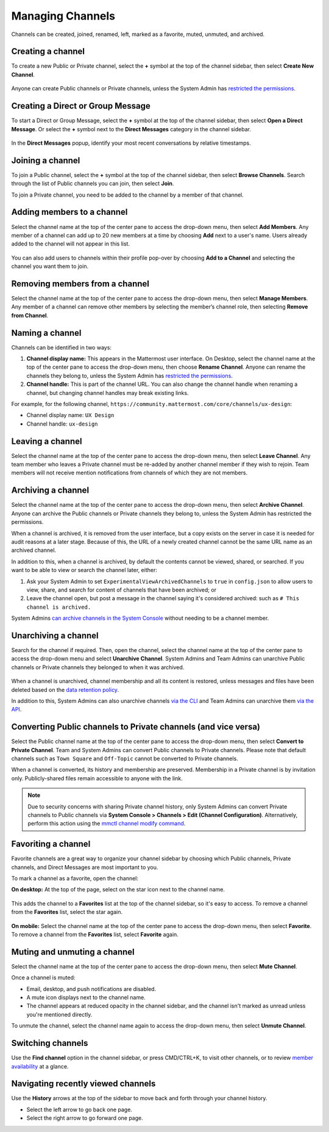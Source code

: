 Managing Channels
==================

Channels can be created, joined, renamed, left, marked as a favorite, muted, unmuted, and archived.

Creating a channel
------------------

To create a new Public or Private channel, select the **+** symbol at the top of the channel sidebar, then select **Create New Channel**.

    .. image:: ../../images/create-new-channel.png
        :alt: Create a channel.
    
Anyone can create Public channels or Private channels, unless the System Admin has `restricted the permissions <https://docs.mattermost.com/administration/config-settings.html#enable-public-channel-creation-for>`__.

Creating a Direct or Group Message
----------------------------------

To start a Direct or Group Message, select the **+** symbol at the top of the channel sidebar, then select **Open a Direct Message**. Or select the **+** symbol next to the **Direct Messages** category in the channel sidebar.

    .. image:: ../../images/write-dm.png
        :alt: Access recent Direct Messages and Group Messages.
    
In the **Direct Messages** popup, identify your most recent conversations by relative timestamps.     

    .. image:: ../../images/recent-direct-group-messages.png
        :alt: Write a Direct Message or Group Message.

Joining a channel
-----------------

To join a Public channel, select the **+** symbol at the top of the channel sidebar, then select **Browse Channels**. Search through the list of Public channels you can join, then select **Join**.

To join a Private channel, you need to be added to the channel by a member of that channel.

Adding members to a channel
---------------------------

Select the channel name at the top of the center pane to access the drop-down menu, then select **Add Members**. Any member of a channel can add up to 20 new members at a time by choosing **Add** next to a user's name. Users already added to the channel will not appear in this list.

    .. image:: ../../images/add-member-to-channel.png

You can also add users to channels within their profile pop-over by choosing **Add to a Channel** and selecting the channel you want them to join.

    .. image:: ../../images/add-member-pop.png
        :alt: Add a member to a channel.

Removing members from a channel
-------------------------------

Select the channel name at the top of the center pane to access the drop-down menu, then select **Manage Members**. Any member of a channel can remove other members by selecting the member’s channel role, then selecting **Remove from Channel**.

    .. image:: ../../images/remove-member-from-channel.png
        :alt: Remove a member from a channel.

Naming a channel
----------------

Channels can be identified in two ways:

1. **Channel display name:** This appears in the Mattermost user interface. On Desktop, select the channel name at the top of the center pane to access the drop-down menu, then choose **Rename Channel**. Anyone can rename the channels they belong to, unless the System Admin has `restricted the permissions <https://docs.mattermost.com/administration/config-settings.html#enable-public-channel-renaming-for>`__.
2. **Channel handle:** This is part of the channel URL. You can also change the channel handle when renaming a channel, but changing channel handles may break existing links.

For example, for the following channel, ``https://community.mattermost.com/core/channels/ux-design``:

- Channel display name: ``UX Design``
- Channel handle: ``ux-design`` 

Leaving a channel
-----------------

Select the channel name at the top of the center pane to access the drop-down menu, then select **Leave Channel**. Any team member who leaves a Private channel must be re-added by another channel member if they wish to rejoin. Team members will not receive mention notifications from channels of which they are not members.

Archiving a channel
-------------------

Select the channel name at the top of the center pane to access the drop-down menu, then select **Archive Channel**. Anyone can archive the Public channels or Private channels they belong to, unless the System Admin has restricted the permissions.

When a channel is archived, it is removed from the user interface, but a copy exists on the server in case it is needed for audit reasons at a later stage. Because of this, the URL of a newly created channel cannot be the same URL name as an archived channel.

In addition to this, when a channel is archived, by default the contents cannot be viewed, shared, or searched. If you want to be able to view or search the channel later, either:

1. Ask your System Admin to set ``ExperimentalViewArchivedChannels`` to ``true`` in ``config.json`` to allow users to view, share, and search for content of channels that have been archived; or
2. Leave the channel open, but post a message in the channel saying it's considered archived: such as ``# This channel is archived.``

System Admins `can archive channels in the System Console <https://docs.mattermost.com/deployment/team-channel-management.html#profile>`_ without needing to be a channel member.

Unarchiving a channel
---------------------

Search for the channel if required. Then, open the channel, select the channel name at the top of the center pane to access the drop-down menu and select **Unarchive Channel**. System Admins and Team Admins can unarchive Public channels or Private channels they belonged to when it was archived.

    .. image:: ../../images/unarchive-channel.png
        :alt: Unarchive a channel.

When a channel is unarchived, channel membership and all its content is restored, unless messages and files have been deleted based on the `data retention policy <https://docs.mattermost.com/administration/config-settings.html#data-retention-policy>`__.

In addition to this, System Admins can also unarchive channels `via the CLI <https://docs.mattermost.com/administration/command-line-tools.html#mattermost-channel-restore>`_ and Team Admins can unarchive them `via the API <https://api.mattermost.com/#tag/channels/paths/~1channels~1%7Bchannel_id%7D~1restore/post>`_.

Converting Public channels to Private channels (and vice versa)
---------------------------------------------------------------

Select the Public channel name at the top of the center pane to access the drop-down menu, then select **Convert to Private Channel**. Team and System Admins can convert Public channels to Private channels. Please note that default channels such as ``Town Square`` and ``Off-Topic`` cannot be converted to Private channels.

When a channel is converted, its history and membership are preserved. Membership in a Private channel is by invitation only. Publicly-shared files remain accessible to anyone with the link. 

.. note::
 
   Due to security concerns with sharing Private channel history, only System Admins can convert Private channels to Public channels via **System Console > Channels > Edit (Channel Configuration)**. Alternatively, perform this action using the `mmctl channel modify command <https://docs.mattermost.com/administration/mmctl-cli-tool.html#mmctl-channel-modify>`__.

Favoriting a channel
--------------------

Favorite channels are a great way to organize your channel sidebar by choosing which Public channels, Private channels, and Direct Messages are most important to you.

To mark a channel as a favorite, open the channel:

**On desktop:** At the top of the page, select on the star icon next to the channel name.

    .. image:: ../../images/favorite-channel-desktop.png
        :alt: Mark a channel as a favorite.
       
This adds the channel to a **Favorites** list at the top of the channel sidebar, so it's easy to access. To remove a channel from the **Favorites** list, select the star again.

    .. image:: ../../images/favorites-list-sidebar.png
        :alt: Favorite channels in the channel sidebar.
       
**On mobile:** Select the channel name at the top of the center pane to access the drop-down menu, then select **Favorite**. To remove a channel from the **Favorites** list, select **Favorite** again.

Muting and unmuting a channel
-----------------------------

Select the channel name at the top of the center pane to access the drop-down menu, then select **Mute Channel**. 

Once a channel is muted:

- Email, desktop, and push notifications are disabled.
- A mute icon displays next to the channel name.
- The channel appears at reduced opacity in the channel sidebar, and the channel isn't marked as unread unless you're mentioned directly.

To unmute the channel, select the channel name again to access the drop-down menu, then select **Unmute Channel**.

Switching channels
------------------

Use the **Find channel** option in the channel sidebar, or press CMD/CTRL+K, to visit other channels, or to review `member availability <https://docs.mattermost.com/help/getting-started/setting-your-status-availability.html#setting-your-availability>`__ at a glance. 

Navigating recently viewed channels
-----------------------------------

Use the **History** arrows at the top of the sidebar to move back and forth through your channel history. 

- Select the left arrow to go back one page. 
- Select the right arrow to go forward one page.
